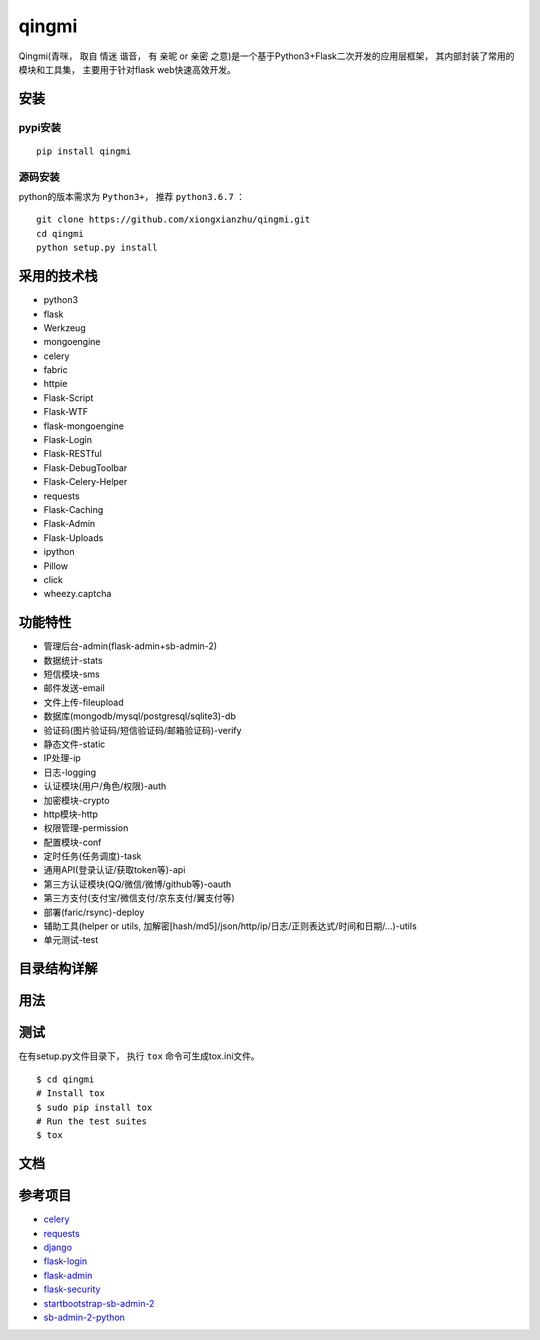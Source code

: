 ===============
qingmi
===============

.. image:: https://img.shields.io/github/issues/xiongxianzhu/qingmi.svg   :alt: GitHub issues   :target: https://github.com/xiongxianzhu/qingmi/issues
.. image:: https://img.shields.io/github/forks/xiongxianzhu/qingmi.svg   :alt: GitHub forks   :target: https://github.com/xiongxianzhu/qingmi/network
.. image:: https://img.shields.io/github/stars/xiongxianzhu/qingmi.svg   :alt: GitHub stars   :target: https://github.com/xiongxianzhu/qingmi/stargazers
.. image:: https://img.shields.io/github/license/xiongxianzhu/qingmi.svg   :alt: GitHub license   :target: https://github.com/xiongxianzhu/qingmi/blob/master/LICENSE
.. image:: https://img.shields.io/twitter/url/https/github.com/xiongxianzhu/qingmi.svg?style=social   :alt: Twitter   :target: https://twitter.com/intent/tweet?text=Wow:&url=https%3A%2F%2Fgithub.com%2Fxiongxianzhu%2Fqingmi


Qingmi(青咪， 取自 ``情迷`` 谐音， 有 ``亲昵`` or ``亲密`` 之意)是一个基于Python3+Flask二次开发的应用层框架， 其内部封装了常用的模块和工具集， 主要用于针对flask web快速高效开发。

安装
====

pypi安装
--------
::

    pip install qingmi

源码安装
-------
python的版本需求为 ``Python3+``， 推荐 ``python3.6.7`` ：

::

    git clone https://github.com/xiongxianzhu/qingmi.git
    cd qingmi
    python setup.py install

采用的技术栈
==========

- python3
- flask
- Werkzeug
- mongoengine
- celery
- fabric
- httpie
- Flask-Script
- Flask-WTF
- flask-mongoengine
- Flask-Login
- Flask-RESTful
- Flask-DebugToolbar
- Flask-Celery-Helper
- requests
- Flask-Caching
- Flask-Admin
- Flask-Uploads
- ipython
- Pillow
- click
- wheezy.captcha

功能特性
=======

- 管理后台-admin(flask-admin+sb-admin-2)
- 数据统计-stats
- 短信模块-sms
- 邮件发送-email
- 文件上传-fileupload
- 数据库(mongodb/mysql/postgresql/sqlite3)-db
- 验证码(图片验证码/短信验证码/邮箱验证码)-verify
- 静态文件-static
- IP处理-ip
- 日志-logging
- 认证模块(用户/角色/权限)-auth
- 加密模块-crypto
- http模块-http
- 权限管理-permission
- 配置模块-conf
- 定时任务(任务调度)-task
- 通用API(登录认证/获取token等)-api
- 第三方认证模块(QQ/微信/微博/github等)-oauth
- 第三方支付(支付宝/微信支付/京东支付/翼支付等)
- 部署(faric/rsync)-deploy
- 辅助工具(helper or utils, 加解密[hash/md5]/json/http/ip/日志/正则表达式/时间和日期/...)-utils
- 单元测试-test

目录结构详解
==========

用法
====

测试
====

在有setup.py文件目录下， 执行 ``tox`` 命令可生成tox.ini文件。

::

    $ cd qingmi
    # Install tox
    $ sudo pip install tox
    # Run the test suites
    $ tox



文档
====



参考项目
=======

- `celery <https://github.com/celery/celery>`_
- `requests <https://github.com/requests/requests>`_
- `django <https://github.com/django/django>`_
- `flask-login <https://github.com/maxcountryman/flask-login>`_
- `flask-admin <https://github.com/flask-admin/flask-admin>`_
- `flask-security <https://github.com/mattupstate/flask-security>`_
- `startbootstrap-sb-admin-2 <https://github.com/blackrockdigital/startbootstrap-sb-admin-2/>`_
- `sb-admin-2-python <https://github.com/kaushikraj/sb-admin-2-python>`_
